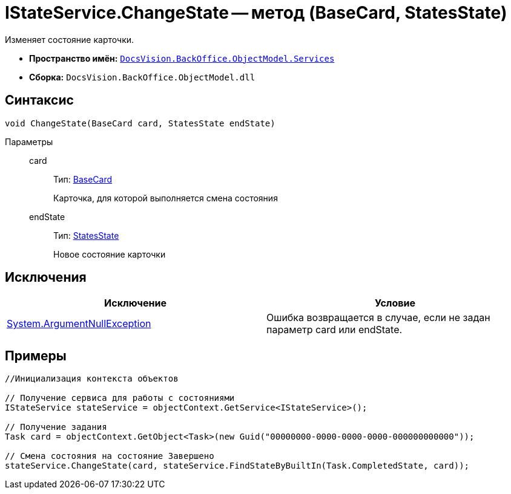 = IStateService.ChangeState -- метод (BaseCard, StatesState)

Изменяет состояние карточки.

* *Пространство имён:* `xref:api/DocsVision/BackOffice/ObjectModel/Services/Services_NS.adoc[DocsVision.BackOffice.ObjectModel.Services]`
* *Сборка:* `DocsVision.BackOffice.ObjectModel.dll`

== Синтаксис

[source,csharp]
----
void ChangeState(BaseCard card, StatesState endState)
----

Параметры::
card:::
Тип: xref:api/DocsVision/BackOffice/ObjectModel/BaseCard_CL.adoc[BaseCard]
+
Карточка, для которой выполняется смена состояния
endState:::
Тип: xref:api/DocsVision/BackOffice/ObjectModel/StatesState_CL.adoc[StatesState]
+
Новое состояние карточки

== Исключения

[cols=",",options="header"]
|===
|Исключение |Условие
|http://msdn.microsoft.com/ru-ru/library/system.argumentnullexception.aspx[System.ArgumentNullException] |Ошибка возвращается в случае, если не задан параметр card или endState.
|===

== Примеры

[source,csharp]
----
//Инициализация контекста объектов

// Получение сервиса для работы с состояниями
IStateService stateService = objectContext.GetService<IStateService>();

// Получение задания
Task card = objectContext.GetObject<Task>(new Guid("00000000-0000-0000-0000-000000000000"));

// Смена состояния на состояние Завершено
stateService.ChangeState(card, stateService.FindStateByBuiltIn(Task.CompletedState, card));
----
